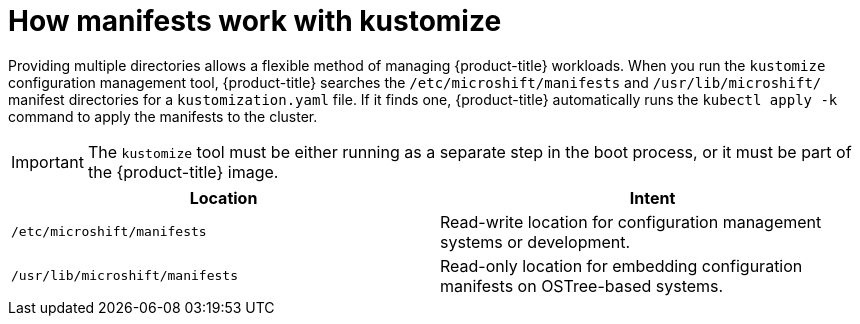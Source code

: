 // Module included in the following assemblies:
//
// * microshift/using-config-tools.adoc

:_content-type: CONCEPT
[id="microshift-manifests-overview_{context}"]
= How manifests work with kustomize

Providing multiple directories allows a flexible method of managing {product-title} workloads. When you run the `kustomize` configuration management tool, {product-title} searches the `/etc/microshift/manifests` and `/usr/lib/microshift/` manifest directories for a `kustomization.yaml` file. If it finds one, {product-title} automatically runs the `kubectl apply -k` command to apply the manifests to the cluster.

[IMPORTANT]
====
The `kustomize` tool must be either running as a separate step in the boot process, or it must be part of the {product-title} image.
====

[cols="2",options="header"]
|===
|Location
|Intent

|`/etc/microshift/manifests`
|Read-write location for configuration management systems or development.

|`/usr/lib/microshift/manifests`
|Read-only location for embedding configuration manifests on OSTree-based systems.
|===